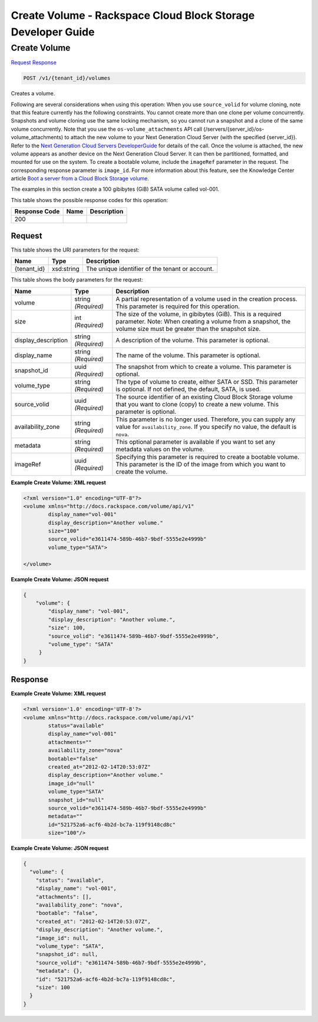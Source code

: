=============================================================================
Create Volume -  Rackspace Cloud Block Storage Developer Guide
=============================================================================

Create Volume
~~~~~~~~~~~~~~~~~~~~~~~~~

`Request <POST_create_volume_v1_tenant_id_volumes.rst#request>`__
`Response <POST_create_volume_v1_tenant_id_volumes.rst#response>`__

.. code-block:: javascript

    POST /v1/{tenant_id}/volumes

Creates a volume.

Following are several considerations when using this operation: When you use ``source_volid`` for volume cloning, note that this feature currently has the following constraints. You cannot create more than one clone per volume concurrently. Snapshots and volume cloning use the same locking mechanism, so you cannot run a snapshot and a clone of the same volume concurrently. Note that you use the ``os-volume_attachments`` API call (/servers/{server_id}/os-volume_attachments) to attach the new volume to your Next Generation Cloud Server (with the specified {server_id}). Refer to the `Next Generation Cloud Servers DeveloperGuide <http://docs.rackspace.com/servers/api/v2/cs-devguide/content/Volume_Attachment_Actions.html>`__ for details of the call. Once the volume is attached, the new volume appears as another device on the Next Generation Cloud Server. It can then be partitioned, formatted, and mounted for use on the system. To create a bootable volume, include the ``imageRef`` parameter in the request. The corresponding response parameter is ``image_id``. For more information about this feature, see the Knowledge Center article `Boot a server from a Cloud Block Storage volume <http://www.rackspace.com/knowledge_center/article/boot-a-server-from-a-cloud-block-storage-volume>`__.

The examples in this section create a 100 gibibytes (GiB) SATA volume called vol-001.



This table shows the possible response codes for this operation:


+--------------------------+-------------------------+-------------------------+
|Response Code             |Name                     |Description              |
+==========================+=========================+=========================+
|200                       |                         |                         |
+--------------------------+-------------------------+-------------------------+


Request
^^^^^^^^^^^^^^^^^

This table shows the URI parameters for the request:

+--------------------------+-------------------------+-------------------------+
|Name                      |Type                     |Description              |
+==========================+=========================+=========================+
|{tenant_id}               |xsd:string               |The unique identifier of |
|                          |                         |the tenant or account.   |
+--------------------------+-------------------------+-------------------------+





This table shows the body parameters for the request:

+--------------------------+-------------------------+-------------------------+
|Name                      |Type                     |Description              |
+==========================+=========================+=========================+
|volume                    |string *(Required)*      |A partial representation |
|                          |                         |of a volume used in the  |
|                          |                         |creation process. This   |
|                          |                         |parameter is required    |
|                          |                         |for this operation.      |
+--------------------------+-------------------------+-------------------------+
|size                      |int *(Required)*         |The size of the volume,  |
|                          |                         |in gibibytes (GiB). This |
|                          |                         |is a required parameter. |
|                          |                         |Note: When creating a    |
|                          |                         |volume from a snapshot,  |
|                          |                         |the volume size must be  |
|                          |                         |greater than the         |
|                          |                         |snapshot size.           |
+--------------------------+-------------------------+-------------------------+
|display_description       |string *(Required)*      |A description of the     |
|                          |                         |volume. This parameter   |
|                          |                         |is optional.             |
+--------------------------+-------------------------+-------------------------+
|display_name              |string *(Required)*      |The name of the volume.  |
|                          |                         |This parameter is        |
|                          |                         |optional.                |
+--------------------------+-------------------------+-------------------------+
|snapshot_id               |uuid *(Required)*        |The snapshot from which  |
|                          |                         |to create a volume. This |
|                          |                         |parameter is optional.   |
+--------------------------+-------------------------+-------------------------+
|volume_type               |string *(Required)*      |The type of volume to    |
|                          |                         |create, either SATA or   |
|                          |                         |SSD. This parameter is   |
|                          |                         |optional. If not         |
|                          |                         |defined, the default,    |
|                          |                         |SATA, is used.           |
+--------------------------+-------------------------+-------------------------+
|source_volid              |uuid *(Required)*        |The source identifier of |
|                          |                         |an existing Cloud Block  |
|                          |                         |Storage volume that you  |
|                          |                         |want to clone (copy) to  |
|                          |                         |create a new volume.     |
|                          |                         |This parameter is        |
|                          |                         |optional.                |
+--------------------------+-------------------------+-------------------------+
|availability_zone         |string *(Required)*      |This parameter is no     |
|                          |                         |longer used. Therefore,  |
|                          |                         |you can supply any value |
|                          |                         |for                      |
|                          |                         |``availability_zone``.   |
|                          |                         |If you specify no value, |
|                          |                         |the default is ``nova``. |
+--------------------------+-------------------------+-------------------------+
|metadata                  |string *(Required)*      |This optional parameter  |
|                          |                         |is available if you want |
|                          |                         |to set any metadata      |
|                          |                         |values on the volume.    |
+--------------------------+-------------------------+-------------------------+
|imageRef                  |uuid *(Required)*        |Specifying this          |
|                          |                         |parameter is required to |
|                          |                         |create a bootable        |
|                          |                         |volume. This parameter   |
|                          |                         |is the ID of the image   |
|                          |                         |from which you want to   |
|                          |                         |create the volume.       |
+--------------------------+-------------------------+-------------------------+





**Example Create Volume: XML request**


.. code::

    <?xml version="1.0" encoding="UTF-8"?>
    <volume xmlns="http://docs.rackspace.com/volume/api/v1"
            display_name="vol-001"
            display_description="Another volume."
            size="100"
            source_volid="e3611474-589b-46b7-9bdf-5555e2e4999b"        
            volume_type="SATA">
    
    </volume>
    


**Example Create Volume: JSON request**


.. code::

    {
        "volume": {
            "display_name": "vol-001",
            "display_description": "Another volume.",
            "size": 100,
            "source_volid": "e3611474-589b-46b7-9bdf-5555e2e4999b",
            "volume_type": "SATA"
         }
    }
    


Response
^^^^^^^^^^^^^^^^^^





**Example Create Volume: XML request**


.. code::

    <?xml version='1.0' encoding='UTF-8'?>
    <volume xmlns="http://docs.rackspace.com/volume/api/v1"
            status="available"
            display_name="vol-001"
            attachments=""
            availability_zone="nova"
            bootable="false"
            created_at="2012-02-14T20:53:07Z"
            display_description="Another volume."
            image_id="null"
            volume_type="SATA"
            snapshot_id="null"
            source_volid="e3611474-589b-46b7-9bdf-5555e2e4999b"
            metadata=""
            id="521752a6-acf6-4b2d-bc7a-119f9148cd8c"
            size="100"/>


**Example Create Volume: JSON request**


.. code::

    {
      "volume": {
        "status": "available",
        "display_name": "vol-001",
        "attachments": [],
        "availability_zone": "nova",
        "bootable": "false",
        "created_at": "2012-02-14T20:53:07Z",
        "display_description": "Another volume.",
        "image_id": null,
        "volume_type": "SATA",
        "snapshot_id": null,
        "source_volid": "e3611474-589b-46b7-9bdf-5555e2e4999b",
        "metadata": {},
        "id": "521752a6-acf6-4b2d-bc7a-119f9148cd8c",
        "size": 100
      }
    }

